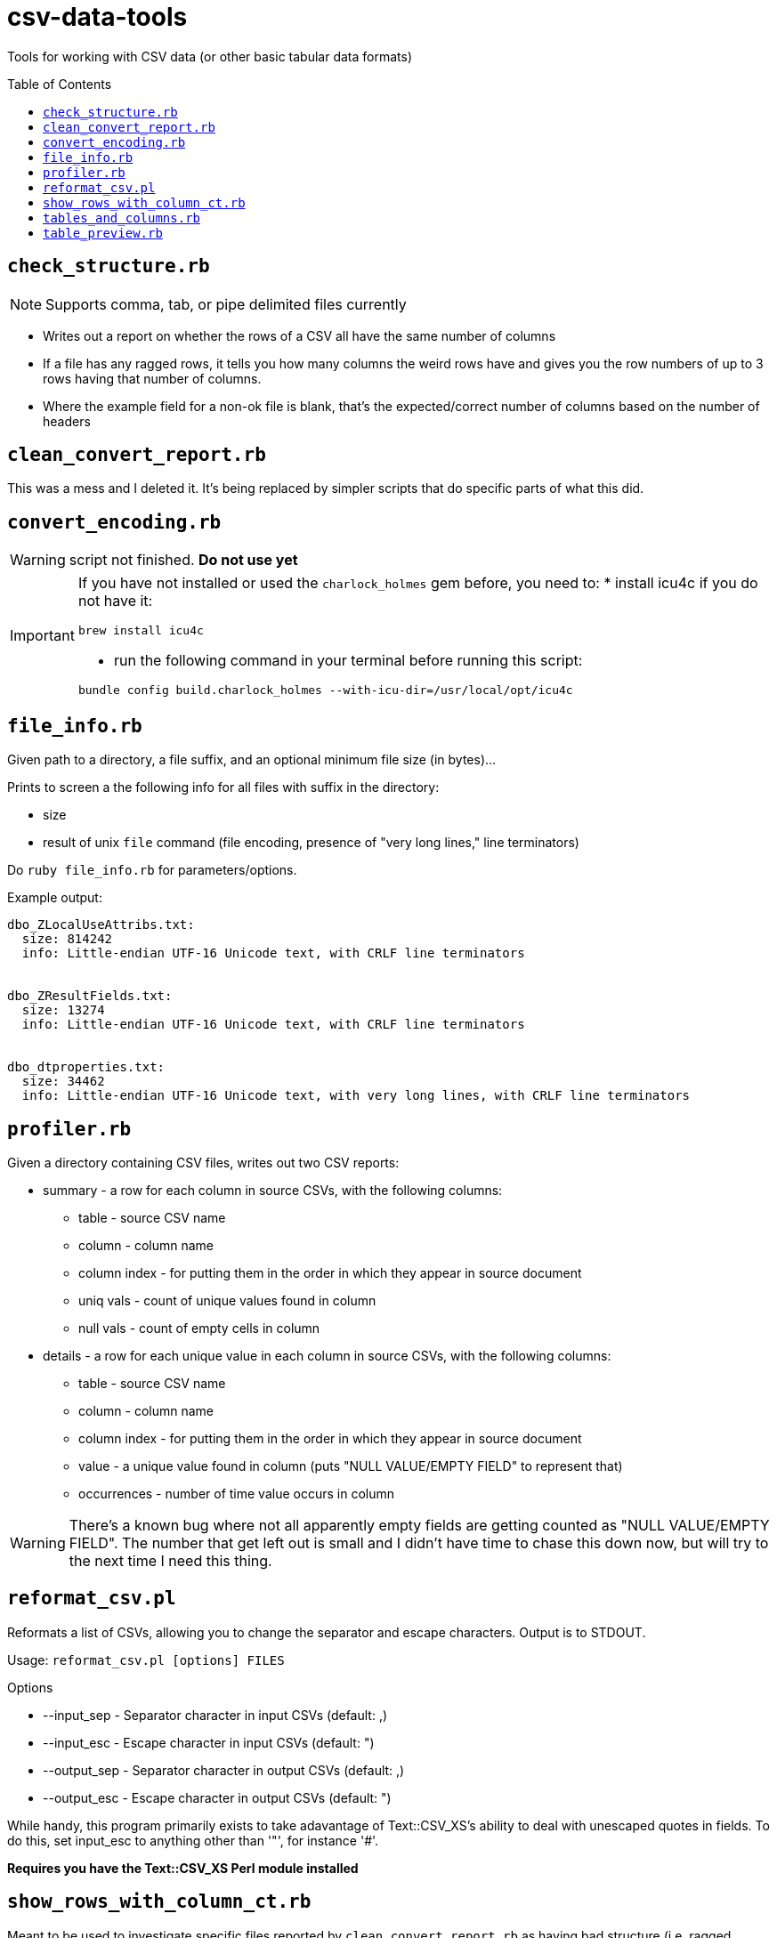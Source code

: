 :toc:
:toc-placement!:
:toclevels: 4

ifdef::env-github[]
:tip-caption: :bulb:
:note-caption: :information_source:
:important-caption: :heavy_exclamation_mark:
:caution-caption: :fire:
:warning-caption: :warning:
endif::[]

= csv-data-tools

Tools for working with CSV data (or other basic tabular data formats)

toc::[]

== `check_structure.rb`
NOTE: Supports comma, tab, or pipe delimited files currently

* Writes out a report on whether the rows of a CSV all have the same number of columns
* If a file has any ragged rows, it tells you how many columns the weird rows have and gives you the row numbers of up to 3 rows having that number of columns.
* Where the example field for a non-ok file is blank, that's the expected/correct number of columns based on the number of headers

== `clean_convert_report.rb`

This was a mess and I deleted it. It's being replaced by simpler scripts that do specific parts of what this did.

== `convert_encoding.rb`

WARNING: script not finished. **Do not use yet**

[IMPORTANT]
====
If you have not installed or used the `charlock_holmes` gem before, you need to:
* install icu4c if you do not have it:

`brew install icu4c`

* run the following command in your terminal before running this script:

`bundle config build.charlock_holmes --with-icu-dir=/usr/local/opt/icu4c`
====

== `file_info.rb`

Given path to a directory, a file suffix, and an optional minimum file size (in bytes)...

Prints to screen a the following info for all files with suffix in the directory:

* size
* result of unix `file` command (file encoding, presence of "very long lines," line terminators)

Do `ruby file_info.rb` for parameters/options.

Example output:

----
dbo_ZLocalUseAttribs.txt:
  size: 814242
  info: Little-endian UTF-16 Unicode text, with CRLF line terminators


dbo_ZResultFields.txt:
  size: 13274
  info: Little-endian UTF-16 Unicode text, with CRLF line terminators


dbo_dtproperties.txt:
  size: 34462
  info: Little-endian UTF-16 Unicode text, with very long lines, with CRLF line terminators
----

== `profiler.rb`

Given a directory containing CSV files, writes out two CSV reports:

* summary - a row for each column in source CSVs, with the following columns:
** table - source CSV name
** column - column name
** column index - for putting them in the order in which they appear in source document
** uniq vals - count of unique values found in column
** null vals - count of empty cells in column

* details - a row for each unique value in each column in source CSVs, with the following columns:
** table - source CSV name
** column - column name
** column index - for putting them in the order in which they appear in source document
** value - a unique value found in column (puts "NULL VALUE/EMPTY FIELD" to represent that)
** occurrences - number of time value occurs in column

WARNING: There's a known bug where not all apparently empty fields are getting counted as "NULL VALUE/EMPTY FIELD". The number that get left out is small and I didn't have time to chase this down now, but will try to the next time I need this thing.

== `reformat_csv.pl`

Reformats a list of CSVs, allowing you to change the separator and escape characters.  Output is to STDOUT.

Usage: `reformat_csv.pl [options] FILES`

Options

* --input_sep - Separator character in input CSVs (default: ,)
* --input_esc - Escape character in input CSVs (default: ")
* --output_sep - Separator character in output CSVs (default: ,)
* --output_esc - Escape character in output CSVs (default: ")

While handy, this program primarily exists to take adavantage of Text::CSV_XS's ability to deal with unescaped quotes in fields. To do this, set input_esc to anything other than '"', for instance '#'.

*Requires you have the Text::CSV_XS Perl module installed*

== `show_rows_with_column_ct.rb`

Meant to be used to investigate specific files reported by `clean_convert_report.rb` as having bad structure (i.e. ragged columns: some row having different number of columns than other rows)

Given path to file, delimiter name, number of columns you want to see rows for, and option number of rows you want to see...

Outputs to screen rows with the given number of columns.

This is useful for coming up with the specific find/replace mess you are going to have to implement to keep rows from being broken up in a ragged way.

Generally I use this iteratively with edits made to a migration-specific copy of `clean_convert_report.rb` to eliminate or minimize the number of ragged-column files I end up having to manually fix for a migration.

== `tables_and_columns.rb`

Utility script for creating data review spreadsheet.

Given a directory containing tabular data files, outputs two CSVs:

* tables.csv
** table/filename
** column count
** row count

* columns.csv
** table/filename
** column name

These become two tabs in a data review tracking/mapping Excel sheet.

Do `ruby tables_and_columns.rb -h` for parameters/options.

== `table_preview.rb`

Useful for initial data review work.

Reads all files with given file suffix in the given directory. For each, prints out the file/table name, headers, and the first 25 rows of data, nicely formatted, in one text file you can scroll/search through. You don't have to open a million files to get your head around the general shape and character of the data.

*Requires `csvlook` from https://csvkit.readthedocs.io/en/latest/index.html[csvkit] to be installed and available in your PATH*

Do `ruby table_preview.rb -h` for parameters/options.


